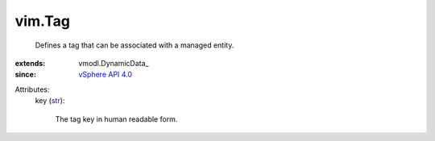 
vim.Tag
=======
  Defines a tag that can be associated with a managed entity.
:extends: vmodl.DynamicData_
:since: `vSphere API 4.0 <vim/version.rst#vimversionversion5>`_

Attributes:
    key (`str <https://docs.python.org/2/library/stdtypes.html>`_):

       The tag key in human readable form.
